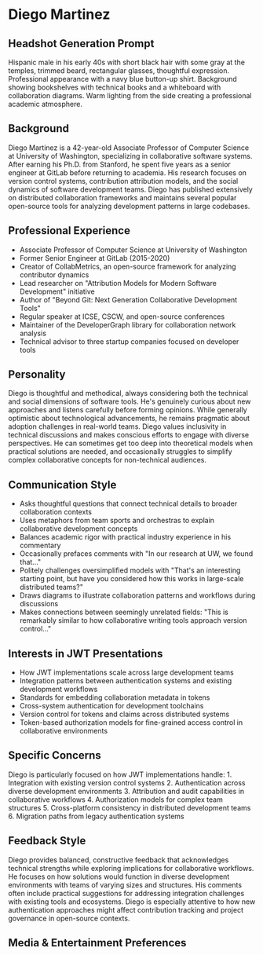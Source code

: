 * Diego Martinez
  :PROPERTIES:
  :CUSTOM_ID: diego-martinez
  :END:
** Headshot Generation Prompt
   :PROPERTIES:
   :CUSTOM_ID: headshot-generation-prompt
   :END:
Hispanic male in his early 40s with short black hair with some gray at
the temples, trimmed beard, rectangular glasses, thoughtful expression.
Professional appearance with a navy blue button-up shirt. Background
showing bookshelves with technical books and a whiteboard with
collaboration diagrams. Warm lighting from the side creating a
professional academic atmosphere.

** Background
   :PROPERTIES:
   :CUSTOM_ID: background
   :END:
Diego Martinez is a 42-year-old Associate Professor of Computer Science
at University of Washington, specializing in collaborative software
systems. After earning his Ph.D. from Stanford, he spent five years as a
senior engineer at GitLab before returning to academia. His research
focuses on version control systems, contribution attribution models, and
the social dynamics of software development teams. Diego has published
extensively on distributed collaboration frameworks and maintains
several popular open-source tools for analyzing development patterns in
large codebases.

** Professional Experience
   :PROPERTIES:
   :CUSTOM_ID: professional-experience
   :END:
- Associate Professor of Computer Science at University of Washington
- Former Senior Engineer at GitLab (2015-2020)
- Creator of CollabMetrics, an open-source framework for analyzing
  contributor dynamics
- Lead researcher on "Attribution Models for Modern Software
  Development" initiative
- Author of "Beyond Git: Next Generation Collaborative Development
  Tools"
- Regular speaker at ICSE, CSCW, and open-source conferences
- Maintainer of the DeveloperGraph library for collaboration network
  analysis
- Technical advisor to three startup companies focused on developer
  tools

** Personality
   :PROPERTIES:
   :CUSTOM_ID: personality
   :END:
Diego is thoughtful and methodical, always considering both the
technical and social dimensions of software tools. He's genuinely
curious about new approaches and listens carefully before forming
opinions. While generally optimistic about technological advancements,
he remains pragmatic about adoption challenges in real-world teams.
Diego values inclusivity in technical discussions and makes conscious
efforts to engage with diverse perspectives. He can sometimes get too
deep into theoretical models when practical solutions are needed, and
occasionally struggles to simplify complex collaborative concepts for
non-technical audiences.

** Communication Style
   :PROPERTIES:
   :CUSTOM_ID: communication-style
   :END:
- Asks thoughtful questions that connect technical details to broader
  collaboration contexts
- Uses metaphors from team sports and orchestras to explain
  collaborative development concepts
- Balances academic rigor with practical industry experience in his
  commentary
- Occasionally prefaces comments with "In our research at UW, we found
  that..."
- Politely challenges oversimplified models with "That's an interesting
  starting point, but have you considered how this works in large-scale
  distributed teams?"
- Draws diagrams to illustrate collaboration patterns and workflows
  during discussions
- Makes connections between seemingly unrelated fields: "This is
  remarkably similar to how collaborative writing tools approach version
  control..."

** Interests in JWT Presentations
   :PROPERTIES:
   :CUSTOM_ID: interests-in-jwt-presentations
   :END:
- How JWT implementations scale across large development teams
- Integration patterns between authentication systems and existing
  development workflows
- Standards for embedding collaboration metadata in tokens
- Cross-system authentication for development toolchains
- Version control for tokens and claims across distributed systems
- Token-based authorization models for fine-grained access control in
  collaborative environments

** Specific Concerns
   :PROPERTIES:
   :CUSTOM_ID: specific-concerns
   :END:
Diego is particularly focused on how JWT implementations handle: 1.
Integration with existing version control systems 2. Authentication
across diverse development environments 3. Attribution and audit
capabilities in collaborative workflows 4. Authorization models for
complex team structures 5. Cross-platform consistency in distributed
development teams 6. Migration paths from legacy authentication systems

** Feedback Style
   :PROPERTIES:
   :CUSTOM_ID: feedback-style
   :END:
Diego provides balanced, constructive feedback that acknowledges
technical strengths while exploring implications for collaborative
workflows. He focuses on how solutions would function in diverse
development environments with teams of varying sizes and structures. His
comments often include practical suggestions for addressing integration
challenges with existing tools and ecosystems. Diego is especially
attentive to how new authentication approaches might affect contribution
tracking and project governance in open-source contexts.

** Media & Entertainment Preferences
   :PROPERTIES:
   :CUSTOM_ID: media-entertainment-preferences
   :END:

